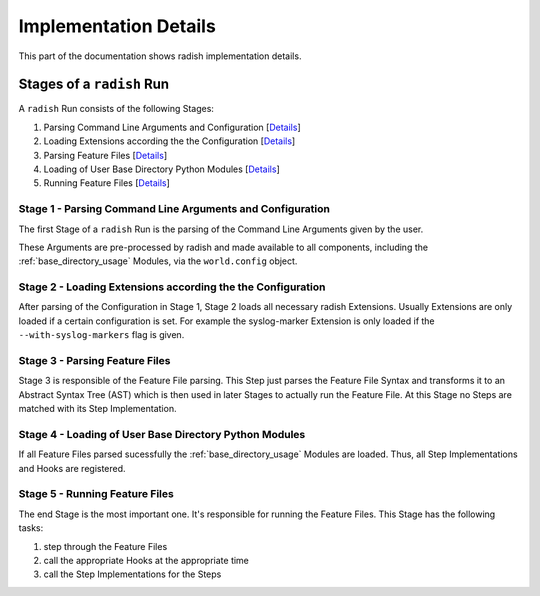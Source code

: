 Implementation Details
======================

This part of the documentation shows radish implementation details.

Stages of a ``radish`` Run
--------------------------

A ``radish`` Run consists of the following Stages:

1. Parsing Command Line Arguments and Configuration [`Details <Stage 1 - Parsing Command Line Arguments and Configuration>`_]
2. Loading Extensions according the the Configuration [`Details <Stage 2 - Loading Extensions according the the Configuration>`_]
3. Parsing Feature Files [`Details <Stage 3 - Parsing Feature Files>`_]
4. Loading of User Base Directory Python Modules [`Details <Stage 4 - Loading of User Base Directory Python Modules>`_]
5. Running Feature Files [`Details <Stage 5 - Running Feature Files>`_]

Stage 1 - Parsing Command Line Arguments and Configuration
~~~~~~~~~~~~~~~~~~~~~~~~~~~~~~~~~~~~~~~~~~~~~~~~~~~~~~~~~~

The first Stage of a ``radish`` Run is the parsing of the Command Line Arguments
given by the user.

These Arguments are pre-processed by radish and made available to all components,
including the :ref:`base_directory_usage` Modules, via the ``world.config`` object.

Stage 2 - Loading Extensions according the the Configuration
~~~~~~~~~~~~~~~~~~~~~~~~~~~~~~~~~~~~~~~~~~~~~~~~~~~~~~~~~~~~

After parsing of the Configuration in Stage 1, Stage 2
loads all necessary radish Extensions.
Usually Extensions are only loaded if a certain configuration is set.
For example the syslog-marker Extension is only loaded if the ``--with-syslog-markers``
flag is given.

Stage 3 - Parsing Feature Files
~~~~~~~~~~~~~~~~~~~~~~~~~~~~~~~

Stage 3 is responsible of the Feature File parsing.
This Step just parses the Feature File Syntax and transforms it to an Abstract Syntax Tree (AST)
which is then used in later Stages to actually run the Feature File.
At this Stage no Steps are matched with its Step Implementation.

Stage 4 - Loading of User Base Directory Python Modules
~~~~~~~~~~~~~~~~~~~~~~~~~~~~~~~~~~~~~~~~~~~~~~~~~~~~~~~

If all Feature Files parsed sucessfully the :ref:`base_directory_usage` Modules
are loaded. Thus, all Step Implementations and Hooks are registered.

Stage 5 - Running Feature Files
~~~~~~~~~~~~~~~~~~~~~~~~~~~~~~~

The end Stage is the most important one. It's responsible for running the Feature Files.
This Stage has the following tasks:

1. step through the Feature Files
2. call the appropriate Hooks at the appropriate time
3. call the Step Implementations for the Steps
